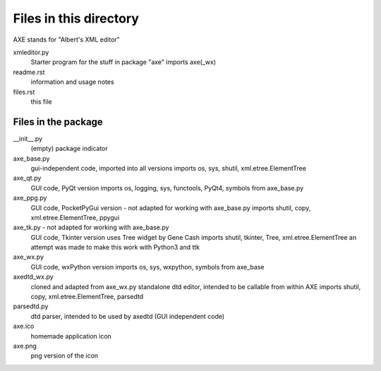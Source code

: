 Files in this directory
=======================
AXE stands for "Albert's XML editor"

xmleditor.py
    Starter program for the stuff in package "axe"
    imports axe(_wx)
readme.rst
    information and usage notes
files.rst
    this file

Files in the package
--------------------

__init__.py
    (empty) package indicator
axe_base.py
    gui-independent code, imported into all versions
    imports os, sys, shutil, xml.etree.ElementTree
axe_qt.py
    GUI code, PyQt version
    imports os, logging, sys, functools, PyQt4, symbols from axe_base.py
axe_ppg.py
    GUI code, PocketPyGui version - not adapted for working with axe_base.py
    imports shutil, copy, xml.etree.ElementTree, ppygui
axe_tk.py - not adapted for working with axe_base.py
    GUI code, Tkinter version
    uses Tree widget by Gene Cash
    imports shutil, tkinter, Tree, xml.etree.ElementTree
    an attempt was made to make this work with Python3 and ttk
axe_wx.py
    GUI code, wxPython version
    imports os, sys, wxpython, symbols from axe_base
axedtd_wx.py
    cloned and adapted from axe_wx.py
    standalone dtd editor, intended to be callable from within AXE
    imports shutil, copy, xml.etree.ElementTree, parsedtd
parsedtd.py
    dtd parser, intended to be used by axedtd (GUI independent code)

axe.ico
    homemade application icon
axe.png
    png version of the icon
